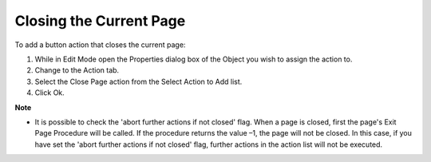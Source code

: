 

.. _Button_Action_Closing_the_Current_Pag:


Closing the Current Page
========================

To add a button action that closes the current page:

1.	While in Edit Mode open the Properties dialog box of the Object you wish to assign the action to.

2.	Change to the Action tab.

3.	Select the Close Page action from the Select Action to Add list.

4.	Click Ok.



**Note** 

*	It is possible to check the 'abort further actions if not closed' flag. When a page is closed, first the page's Exit Page Procedure will be called. If the procedure returns the value –1, the page will not be closed. In this case, if you have set the 'abort further actions if not closed' flag, further actions in the action list will not be executed.



